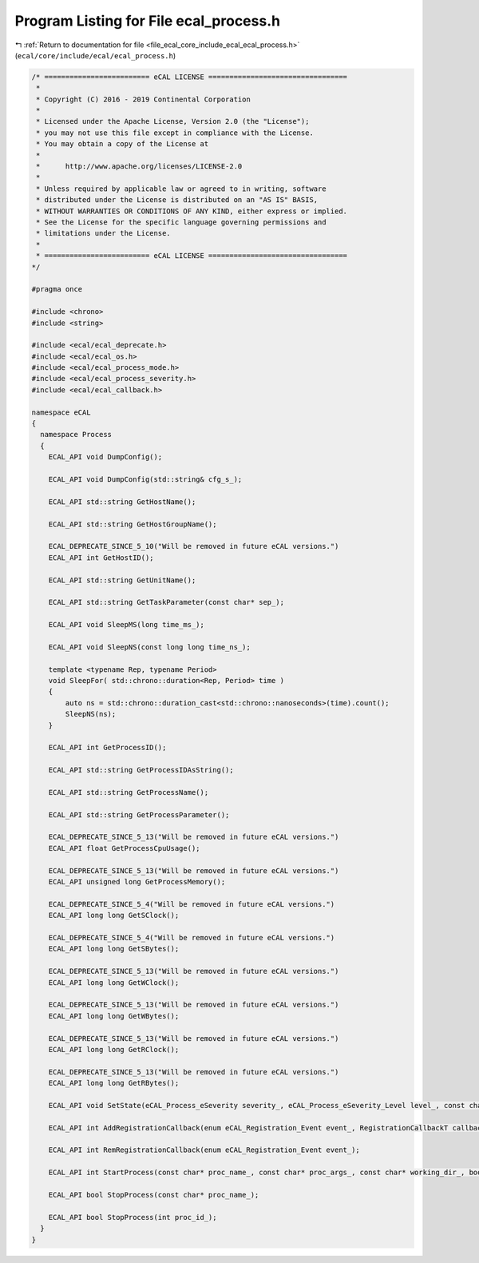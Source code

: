 
.. _program_listing_file_ecal_core_include_ecal_ecal_process.h:

Program Listing for File ecal_process.h
=======================================

|exhale_lsh| :ref:`Return to documentation for file <file_ecal_core_include_ecal_ecal_process.h>` (``ecal/core/include/ecal/ecal_process.h``)

.. |exhale_lsh| unicode:: U+021B0 .. UPWARDS ARROW WITH TIP LEFTWARDS

.. code-block:: cpp

   /* ========================= eCAL LICENSE =================================
    *
    * Copyright (C) 2016 - 2019 Continental Corporation
    *
    * Licensed under the Apache License, Version 2.0 (the "License");
    * you may not use this file except in compliance with the License.
    * You may obtain a copy of the License at
    * 
    *      http://www.apache.org/licenses/LICENSE-2.0
    * 
    * Unless required by applicable law or agreed to in writing, software
    * distributed under the License is distributed on an "AS IS" BASIS,
    * WITHOUT WARRANTIES OR CONDITIONS OF ANY KIND, either express or implied.
    * See the License for the specific language governing permissions and
    * limitations under the License.
    *
    * ========================= eCAL LICENSE =================================
   */
   
   #pragma once
   
   #include <chrono>
   #include <string>
   
   #include <ecal/ecal_deprecate.h>
   #include <ecal/ecal_os.h>
   #include <ecal/ecal_process_mode.h>
   #include <ecal/ecal_process_severity.h>
   #include <ecal/ecal_callback.h>
   
   namespace eCAL
   {
     namespace Process
     {
       ECAL_API void DumpConfig();
   
       ECAL_API void DumpConfig(std::string& cfg_s_);
   
       ECAL_API std::string GetHostName();
   
       ECAL_API std::string GetHostGroupName();
   
       ECAL_DEPRECATE_SINCE_5_10("Will be removed in future eCAL versions.")
       ECAL_API int GetHostID();
   
       ECAL_API std::string GetUnitName();
   
       ECAL_API std::string GetTaskParameter(const char* sep_);
   
       ECAL_API void SleepMS(long time_ms_);
   
       ECAL_API void SleepNS(const long long time_ns_);
   
       template <typename Rep, typename Period>
       void SleepFor( std::chrono::duration<Rep, Period> time )
       {
           auto ns = std::chrono::duration_cast<std::chrono::nanoseconds>(time).count();
           SleepNS(ns);
       }
   
       ECAL_API int GetProcessID();
   
       ECAL_API std::string GetProcessIDAsString();
   
       ECAL_API std::string GetProcessName();
   
       ECAL_API std::string GetProcessParameter();
   
       ECAL_DEPRECATE_SINCE_5_13("Will be removed in future eCAL versions.")
       ECAL_API float GetProcessCpuUsage();
   
       ECAL_DEPRECATE_SINCE_5_13("Will be removed in future eCAL versions.")
       ECAL_API unsigned long GetProcessMemory();
   
       ECAL_DEPRECATE_SINCE_5_4("Will be removed in future eCAL versions.")
       ECAL_API long long GetSClock();
   
       ECAL_DEPRECATE_SINCE_5_4("Will be removed in future eCAL versions.")
       ECAL_API long long GetSBytes();
   
       ECAL_DEPRECATE_SINCE_5_13("Will be removed in future eCAL versions.")
       ECAL_API long long GetWClock();
   
       ECAL_DEPRECATE_SINCE_5_13("Will be removed in future eCAL versions.")
       ECAL_API long long GetWBytes();
   
       ECAL_DEPRECATE_SINCE_5_13("Will be removed in future eCAL versions.")
       ECAL_API long long GetRClock();
   
       ECAL_DEPRECATE_SINCE_5_13("Will be removed in future eCAL versions.")
       ECAL_API long long GetRBytes();
   
       ECAL_API void SetState(eCAL_Process_eSeverity severity_, eCAL_Process_eSeverity_Level level_, const char* info_);
   
       ECAL_API int AddRegistrationCallback(enum eCAL_Registration_Event event_, RegistrationCallbackT callback_);
   
       ECAL_API int RemRegistrationCallback(enum eCAL_Registration_Event event_);
   
       ECAL_API int StartProcess(const char* proc_name_, const char* proc_args_, const char* working_dir_, bool create_console_, eCAL_Process_eStartMode process_mode_, bool block_);
   
       ECAL_API bool StopProcess(const char* proc_name_);
   
       ECAL_API bool StopProcess(int proc_id_);
     }
   }
